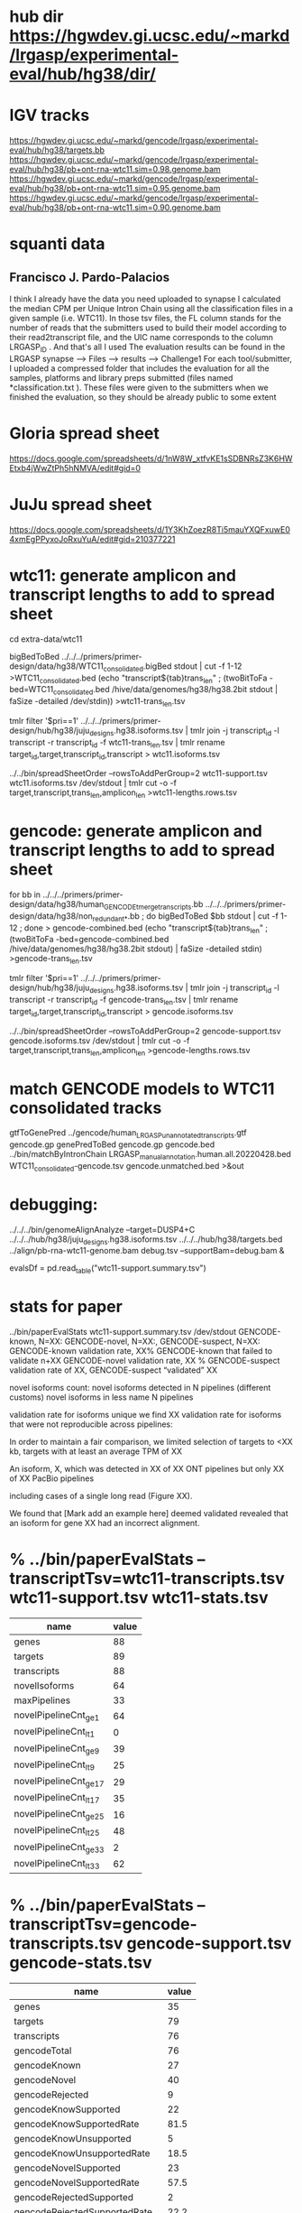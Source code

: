 * hub dir https://hgwdev.gi.ucsc.edu/~markd/lrgasp/experimental-eval/hub/hg38/dir/
* IGV tracks
https://hgwdev.gi.ucsc.edu/~markd/gencode/lrgasp/experimental-eval/hub/hg38/targets.bb
https://hgwdev.gi.ucsc.edu/~markd/gencode/lrgasp/experimental-eval/hub/hg38/pb+ont-rna-wtc11.sim=0.98.genome.bam
https://hgwdev.gi.ucsc.edu/~markd/gencode/lrgasp/experimental-eval/hub/hg38/pb+ont-rna-wtc11.sim=0.95.genome.bam
https://hgwdev.gi.ucsc.edu/~markd/gencode/lrgasp/experimental-eval/hub/hg38/pb+ont-rna-wtc11.sim=0.90.genome.bam

* squanti data
** Francisco J. Pardo-Palacios
I think I already have the data you need uploaded
to synapse I calculated the median CPM per Unique Intron Chain using all the
classification files in a given sample (i.e. WTC11). In those tsv files, the
FL column stands for the number of reads that the submitters used to build
their model according to their read2transcript file, and the UIC name
corresponds to the column LRGASP_ID . And that's all I used The evaluation
results can be found in the LRGASP synapse --> Files --> results -->
Challenge1 For each tool/submitter, I uploaded a compressed folder that
includes the evaluation for all the samples, platforms and library preps
submitted (files named *classification.txt ). These files were given to the
submitters when we finished the evaluation, so they should be already public
to some extent

* Gloria spread sheet
https://docs.google.com/spreadsheets/d/1nW8W_xtfvKE1sSDBNRsZ3K6HWEtxb4jWwZtPh5hNMVA/edit#gid=0

* JuJu spread sheet
https://docs.google.com/spreadsheets/d/1Y3KhZoezR8Ti5mauYXQFxuwE04xmEgPPyxoJoRxuYuA/edit#gid=210377221


* wtc11:  generate amplicon and transcript lengths to add to spread sheet
cd extra-data/wtc11

# wtc11-trans_len.tsv
bigBedToBed ../../../primers/primer-design/data/hg38/WTC11_consolidated.bigBed stdout | cut -f 1-12 >WTC11_consolidated.bed
(echo "transcript${tab}trans_len" ; (twoBitToFa -bed=WTC11_consolidated.bed  /hive/data/genomes/hg38/hg38.2bit  stdout | faSize -detailed /dev/stdin)) >wtc11-trans_len.tsv

# wtc11.isoforms.tsv
tmlr filter '$pri==1' ../../../primers/primer-design/hub/hg38/juju_designs.hg38.isoforms.tsv | tmlr join -j transcript_id -l transcript -r transcript_id -f wtc11-trans_len.tsv | tmlr rename target_id,target,transcript_id,transcript > wtc11.isoforms.tsv 

# wtc11-lengths.rows.tsv
../../bin/spreadSheetOrder --rowsToAddPerGroup=2 wtc11-support.tsv wtc11.isoforms.tsv /dev/stdout | tmlr cut -o -f target,transcript,trans_len,amplicon_len >wtc11-lengths.rows.tsv

* gencode: generate amplicon and transcript lengths to add to spread sheet

# gencode-trans_len.tsv
for bb in  ../../../primers/primer-design/data/hg38/human_GENCODE_tmerge_transcripts.bb ../../../primers/primer-design/data/hg38/non_redundant_*.bb ; do bigBedToBed $bb stdout | cut -f 1-12 ; done > gencode-combined.bed 
(echo "transcript${tab}trans_len" ; (twoBitToFa -bed=gencode-combined.bed /hive/data/genomes/hg38/hg38.2bit stdout) | faSize -detailed stdin) >gencode-trans_len.tsv

# gencode.isoforms.tsv
tmlr filter '$pri==1' ../../../primers/primer-design/hub/hg38/juju_designs.hg38.isoforms.tsv | tmlr join -j transcript_id -l transcript -r transcript_id -f gencode-trans_len.tsv | tmlr rename target_id,target,transcript_id,transcript > gencode.isoforms.tsv 

# gencode-lengths.rows.tsv
../../bin/spreadSheetOrder --rowsToAddPerGroup=2 gencode-support.tsv gencode.isoforms.tsv /dev/stdout | tmlr cut -o -f target,transcript,trans_len,amplicon_len >gencode-lengths.rows.tsv


* match GENCODE models to WTC11 consolidated tracks
gtfToGenePred ../gencode/human_LRGASP_unannotated_transcripts.gtf gencode.gp
genePredToBed gencode.gp gencode.bed
../bin/matchByIntronChain LRGASP_manual_annotation.human.all.20220428.bed WTC11_consolidated-gencode.tsv gencode.unmatched.bed >&out
# nothing useful found
* debugging:
 ../../../bin/genomeAlignAnalyze --target=DUSP4+C ../../../hub/hg38/juju_designs.hg38.isoforms.tsv ../../../hub/hg38/targets.bed  ../align/pb-rna-wtc11-genome.bam debug.tsv --supportBam=debug.bam &

evalsDf = pd.read_table("wtc11-support.summary.tsv")
 
* stats for paper
../bin/paperEvalStats wtc11-support.summary.tsv /dev/stdout
GENCODE-known, N=XX:
GENCODE-novel, N=XX:,
GENCODE-suspect, N=XX:
GENCODE-known validation rate, XX%
GENCODE-known that failed to validate n+XX
GENCODE-novel   validation rate, XX %
GENCODE-suspect validation rate of XX,
GENCODE-suspect “validated” XX

novel isoforms count:
novel isoforms detected in N pipelines (different customs)
novel isoforms in less name N pipelines

validation rate for isoforms unique 
we find XX validation rate for isoforms that were not reproducible across pipelines:

In order to maintain a fair comparison, we limited selection of targets to <XX kb,
targets with at least an average TPM of XX

An isoform, X, which was detected in XX of XX ONT pipelines but only XX of XX PacBio pipelines

including cases of a single long read (Figure XX).

We found that [Mark add an example here] deemed validated revealed that an isoform for gene XX had an
incorrect alignment.


* % ../bin/paperEvalStats  --transcriptTsv=wtc11-transcripts.tsv wtc11-support.tsv wtc11-stats.tsv
|------------------------+-------|
| name                   | value |
|------------------------+-------|
| genes                  |    88 |
| targets                |    89 |
| transcripts            |    88 |
| novelIsoforms          |    64 |
| maxPipelines           |    33 |
| novelPipelineCnt_ge_1  |    64 |
| novelPipelineCnt_lt_1  |     0 |
| novelPipelineCnt_ge_9  |    39 |
| novelPipelineCnt_lt_9  |    25 |
| novelPipelineCnt_ge_17 |    29 |
| novelPipelineCnt_lt_17 |    35 |
| novelPipelineCnt_ge_25 |    16 |
| novelPipelineCnt_lt_25 |    48 |
| novelPipelineCnt_ge_33 |     2 |
| novelPipelineCnt_lt_33 |    62 |
|------------------------+-------|


* % ../bin/paperEvalStats --transcriptTsv=gencode-transcripts.tsv gencode-support.tsv gencode-stats.tsv
|-------------------------------+-------|
| name                          | value |
|-------------------------------+-------|
| genes                         |    35 |
| targets                       |    79 |
| transcripts                   |    76 |
| gencodeTotal                  |    76 |
| gencodeKnown                  |    27 |
| gencodeNovel                  |    40 |
| gencodeRejected               |     9 |
| gencodeKnowSupported          |    22 |
| gencodeKnowSupportedRate      |  81.5 |
| gencodeKnowUnsupported        |     5 |
| gencodeKnowUnsupportedRate    |  18.5 |
| gencodeNovelSupported         |    23 |
| gencodeNovelSupportedRate     |  57.5 |
| gencodeRejectedSupported      |     2 |
| gencodeRejectedSupportedRate  |  22.2 |
| gencodeRejectedUnupported     |     7 |
| gencodeRejectedUnupportedRate |  77.8 |
|-------------------------------+-------|
